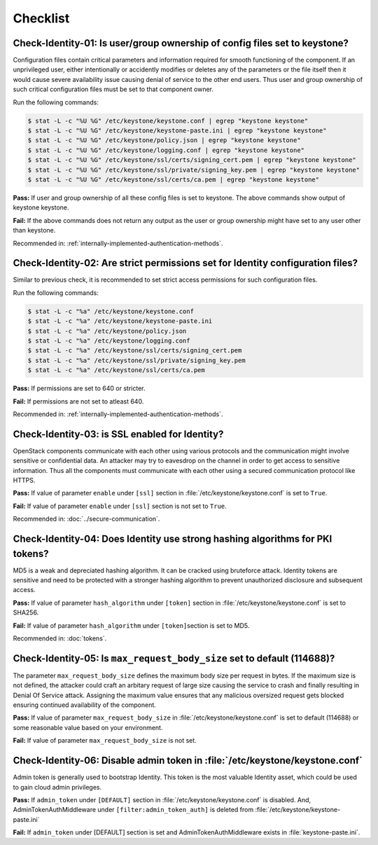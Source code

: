 =========
Checklist
=========

Check-Identity-01: Is user/group ownership of config files set to keystone?
~~~~~~~~~~~~~~~~~~~~~~~~~~~~~~~~~~~~~~~~~~~~~~~~~~~~~~~~~~~~~~~~~~~~~~~~~~~

Configuration files contain critical parameters and information required
for smooth functioning of the component. If an unprivileged user, either
intentionally or accidently modifies or deletes any of the parameters or
the file itself then it would cause severe availability issue causing
denial of service to the other end users. Thus user and group ownership
of such critical configuration files must be set to that component
owner.

Run the following commands:

.. code:: console

    $ stat -L -c "%U %G" /etc/keystone/keystone.conf | egrep "keystone keystone"
    $ stat -L -c "%U %G" /etc/keystone/keystone-paste.ini | egrep "keystone keystone"
    $ stat -L -c "%U %G" /etc/keystone/policy.json | egrep "keystone keystone"
    $ stat -L -c "%U %G" /etc/keystone/logging.conf | egrep "keystone keystone"
    $ stat -L -c "%U %G" /etc/keystone/ssl/certs/signing_cert.pem | egrep "keystone keystone"
    $ stat -L -c "%U %G" /etc/keystone/ssl/private/signing_key.pem | egrep "keystone keystone"
    $ stat -L -c "%U %G" /etc/keystone/ssl/certs/ca.pem | egrep "keystone keystone"

**Pass:** If user and group ownership of all these config files is set
to keystone. The above commands show output of keystone keystone.

**Fail:** If the above commands does not return any output as the user
or group ownership might have set to any user other than keystone.

Recommended in: :ref:`internally-implemented-authentication-methods`.

Check-Identity-02: Are strict permissions set for Identity configuration files?
~~~~~~~~~~~~~~~~~~~~~~~~~~~~~~~~~~~~~~~~~~~~~~~~~~~~~~~~~~~~~~~~~~~~~~~~~~~~~~~

Similar to previous check, it is recommended to set strict access
permissions for such configuration files.

Run the following commands:

.. code:: console

    $ stat -L -c "%a" /etc/keystone/keystone.conf
    $ stat -L -c "%a" /etc/keystone/keystone-paste.ini
    $ stat -L -c "%a" /etc/keystone/policy.json
    $ stat -L -c "%a" /etc/keystone/logging.conf
    $ stat -L -c "%a" /etc/keystone/ssl/certs/signing_cert.pem
    $ stat -L -c "%a" /etc/keystone/ssl/private/signing_key.pem
    $ stat -L -c "%a" /etc/keystone/ssl/certs/ca.pem

**Pass:** If permissions are set to 640 or stricter.

**Fail:** If permissions are not set to atleast 640.

Recommended in: :ref:`internally-implemented-authentication-methods`.

Check-Identity-03: is SSL enabled for Identity?
~~~~~~~~~~~~~~~~~~~~~~~~~~~~~~~~~~~~~~~~~~~~~~~

OpenStack components communicate with each other using various protocols
and the communication might involve sensitive or confidential data. An
attacker may try to eavesdrop on the channel in order to get access to
sensitive information. Thus all the components must communicate with
each other using a secured communication protocol like HTTPS.

**Pass:** If value of parameter ``enable`` under ``[ssl]`` section in
:file:`/etc/keystone/keystone.conf` is set to ``True``.

**Fail:** If value of parameter ``enable`` under ``[ssl]`` section is
not set to ``True``.

Recommended in: :doc:`../secure-communication`.

Check-Identity-04: Does Identity use strong hashing algorithms for PKI tokens?
~~~~~~~~~~~~~~~~~~~~~~~~~~~~~~~~~~~~~~~~~~~~~~~~~~~~~~~~~~~~~~~~~~~~~~~~~~~~~~

MD5 is a weak and depreciated hashing algorithm. It can be cracked using
bruteforce attack. Identity tokens are sensitive and need to be
protected with a stronger hashing algorithm to prevent unauthorized
disclosure and subsequent access.

**Pass:** If value of parameter ``hash_algorithm`` under ``[token]``
section in :file:`/etc/keystone/keystone.conf` is set to SHA256.

**Fail:** If value of parameter ``hash_algorithm`` under
``[token]``\ section is set to MD5.

Recommended in: :doc:`tokens`.

Check-Identity-05: Is ``max_request_body_size`` set to default (114688)?
~~~~~~~~~~~~~~~~~~~~~~~~~~~~~~~~~~~~~~~~~~~~~~~~~~~~~~~~~~~~~~~~~~~~~~~~

The parameter ``max_request_body_size`` defines the maximum body size
per request in bytes. If the maximum size is not defined, the attacker
could craft an arbitary request of large size causing the service to
crash and finally resulting in Denial Of Service attack. Assigning the
maximum value ensures that any malicious oversized request gets blocked
ensuring continued availability of the component.

**Pass:** If value of parameter ``max_request_body_size`` in
:file:`/etc/keystone/keystone.conf` is set to default (114688) or some
reasonable value based on your environment.

**Fail:** If value of parameter ``max_request_body_size`` is not set.

Check-Identity-06: Disable admin token in :file:`/etc/keystone/keystone.conf`
~~~~~~~~~~~~~~~~~~~~~~~~~~~~~~~~~~~~~~~~~~~~~~~~~~~~~~~~~~~~~~~~~~~~~~~~~~~~~

Admin token is generally used to bootstrap Identity. This token is the
most valuable Identity asset, which could be used to gain cloud admin
privileges.

**Pass:** If ``admin_token`` under ``[DEFAULT]`` section in
:file:`/etc/keystone/keystone.conf` is disabled. And,
AdminTokenAuthMiddleware under ``[filter:admin_token_auth]`` is deleted
from :file:`/etc/keystone/keystone-paste.ini`

**Fail:** If ``admin_token`` under [DEFAULT] section is set and
AdminTokenAuthMiddleware exists in :file:`keystone-paste.ini`.
